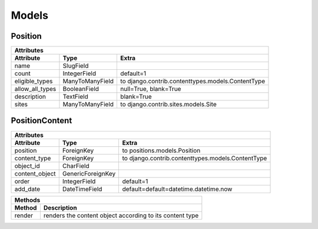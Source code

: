 
Models
======

Position
--------

=================  ================  =============================================================
Attributes
--------------------------------------------------------------------------------------------------
Attribute          Type              Extra
=================  ================  =============================================================
name               SlugField
count              IntegerField      default=1
eligible_types     ManyToManyField   to django.contrib.contenttypes.models.ContentType
allow_all_types    BooleanField      null=True, blank=True
description        TextField         blank=True
sites              ManyToManyField   to django.contrib.sites.models.Site
=================  ================  =============================================================


PositionContent
---------------

=================  ==================  =============================================================
Attributes
----------------------------------------------------------------------------------------------------
Attribute          Type                Extra
=================  ==================  =============================================================
position           ForeignKey          to positions.models.Position
content_type       ForeignKey          to django.contrib.contenttypes.models.ContentType
object_id          CharField
content_object     GenericForeignKey
order              IntegerField        default=1
add_date           DateTimeField       default=default=datetime.datetime.now
=================  ==================  =============================================================


=================  =================================================================================
Methods
----------------------------------------------------------------------------------------------------
Method             Description
=================  =================================================================================
render             renders the content object according to its content type
=================  =================================================================================   
   